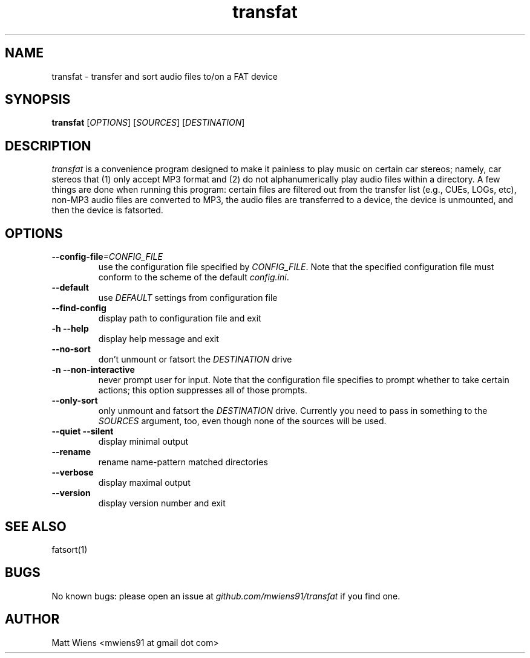 .\" Manpage for transfat

.TH transfat 1 "August 2017" "" ""

.SH NAME
transfat \- transfer and sort audio files to/on a FAT device

.SH SYNOPSIS
\fBtransfat\fR [\fIOPTIONS\fR] [\fISOURCES\fR] [\fIDESTINATION\fR]

.SH DESCRIPTION
\fItransfat\fR is a convenience program designed to make it painless to play music on certain car stereos; namely, car stereos that (1) only accept MP3 format and (2) do not alphanumerically play audio files within a directory. A few things are done when running this program: certain files are filtered out from the transfer list (e.g., CUEs, LOGs, etc), non-MP3 audio files are converted to MP3, the audio files are transferred to a device, the device is unmounted, and then the device is fatsorted.


.SH OPTIONS
.
.TP
\fB--config-file\fR\fI=CONFIG_FILE\fR
use the configuration file specified by \fICONFIG_FILE\fR. Note that the specified configuration file must conform to the scheme of the default \fIconfig.ini\fR.
.
.
.TP
\fB--default\fR
use \fIDEFAULT\fR settings from configuration file
.
.
.TP
\fB--find-config\fR
display path to configuration file and exit
.
.
.TP
\fB-h --help\fR
display help message and exit
.
.
.TP
\fB--no-sort\fR
don't unmount or fatsort the \fIDESTINATION\fR drive
.
.
.TP
\fB-n --non-interactive\fR
never prompt user for input. Note that the configuration file specifies to prompt whether to take certain actions; this option suppresses all of those prompts.
.
.
.TP
\fB--only-sort\fR
only unmount and fatsort the \fIDESTINATION\fR drive. Currently you need to pass in something to the \fISOURCES\fR argument, too, even though none of the sources will be used.
.
.
.TP
\fB--quiet --silent\fR
display minimal output
.
.
.TP
\fB--rename\fR
rename name-pattern matched directories
.
.
.TP
\fB--verbose\fR
display maximal output
.
.
.TP
\fB--version\fR
display version number and exit
.

.SH SEE ALSO
fatsort(1)

.SH BUGS
No known bugs: please open an issue at \fIgithub.com/mwiens91/transfat\fR if you find one.

.SH AUTHOR
Matt Wiens <mwiens91 at gmail dot com>
